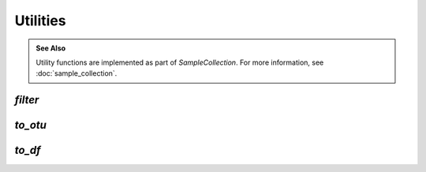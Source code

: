 *********
Utilities
*********

.. admonition:: See Also
   :class: note

   Utility functions are implemented as part of `SampleCollection`. For more
   information, see :doc:`sample_collection`.

`filter`
--------

.. automethod:: onecodex.models.collection.SampleCollection.filter

`to_otu`
--------

.. automethod:: onecodex.models.collection.SampleCollection.to_otu

`to_df`
-------

.. automethod:: onecodex.models.collection.SampleCollection.to_df
